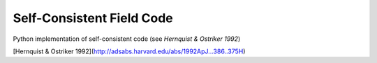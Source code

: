 Self-Consistent Field Code
============================

Python implementation of self-consistent code (see `Hernquist & Ostriker 1992`)

[Hernquist & Ostriker 1992](http://adsabs.harvard.edu/abs/1992ApJ...386..375H)

.. _Hernquist & Ostriker 1992 : http://adsabs.harvard.edu/abs/1992ApJ...386..375H

